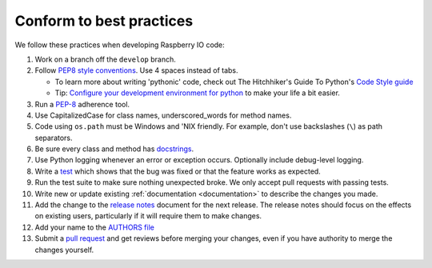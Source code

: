 .. _codestandards:

Conform to best practices
=========================

We follow these practices when developing Raspberry IO code:

#. Work on a branch off the ``develop`` branch.

#. Follow `PEP8 style conventions <http://www.python.org/dev/peps/pep-0008/>`_.
   Use 4 spaces instead of tabs.

   * To learn more about writing 'pythonic' code, check out
     The Hitchhiker's Guide To Python's `Code Style guide <http://docs.python-guide.org/en/latest/writing/style.html>`_

   * Tip: `Configure your development environment for python <http://docs.python-guide.org/en/latest/dev/env.html>`_
     to make your life a bit easier.

#. Run a `PEP-8`_ adherence tool.

#. Use CapitalizedCase for class names, underscored_words for method names.

#. Code using ``os.path`` must be Windows and 'NIX friendly. For example,
   don't use backslashes (``\``) as path separators.

#. Be sure every class and method has `docstrings <http://docs.python-guide.org/en/latest/writing/documentation.html#code-documentation-advice>`_.

#. Use Python logging whenever an error or exception occurs.
   Optionally include debug-level logging.

#. Write a `test <http://docs.python-guide.org/en/latest/writing/tests.html>`_
   which shows that the bug was fixed or that the feature works as expected.

#. Run the test suite to make sure nothing unexpected broke. We only
   accept pull requests with passing tests.

#. Write new or update existing :ref:`documentation <documentation>`
   to describe the changes you made.

#. Add the change to the `release notes <https://github.com/caktus/raspberryio/tree/develop/docs/releases>`_
   document for the next release. The release notes should focus on the effects
   on existing users, particularly if it will require them to make changes.

#. Add your name to the `AUTHORS file
   <https://github.com/caktus/raspberryio/blob/master/AUTHORS>`_

#. Submit a `pull request <https://help.github.com/articles/using-pull-requests>`_
   and get reviews before merging your changes, even if you have authority to
   merge the changes yourself.


.. _PEP-8: http://www.python.org/dev/peps/pep-0008/
